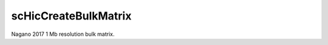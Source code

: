 .. _scHicCreateBulkMatrix:

scHicCreateBulkMatrix
=====================

.. argparse::
   :ref: schicexplorer.scHicCreateBulkMatrix.parse_arguments
   :prog: scHicCreateBulkMatrix


.. image:: ../../images/nagano_bulk.png

Nagano 2017 1 Mb resolution bulk matrix.